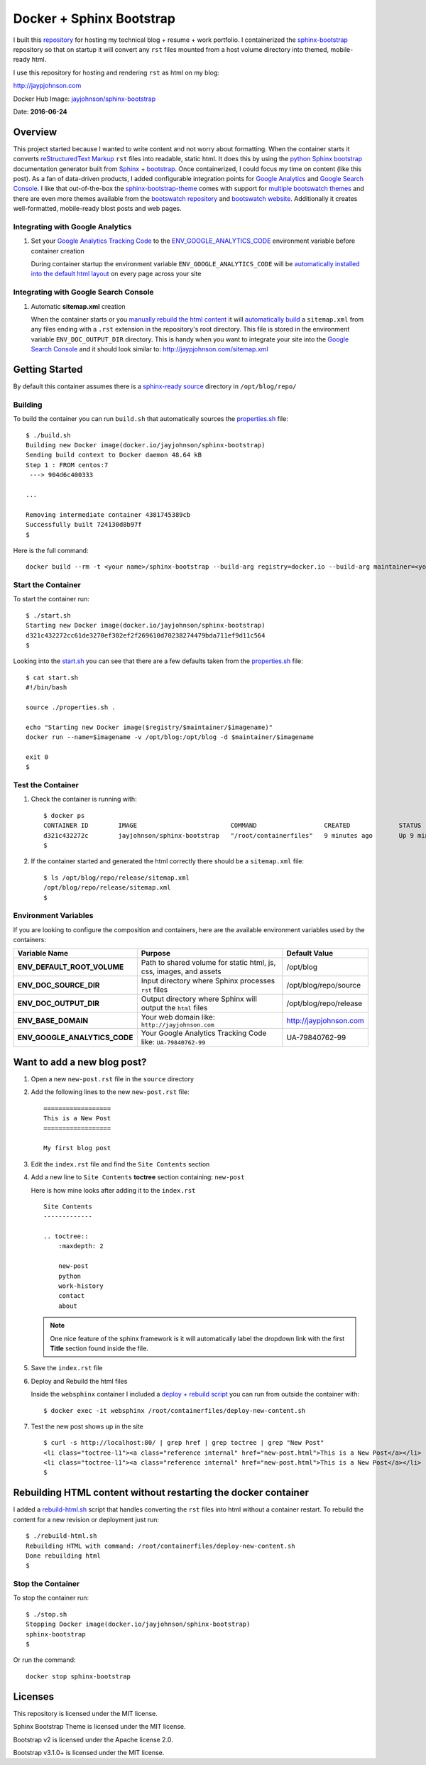 =========================
Docker + Sphinx Bootstrap
=========================

I built this repository_ for hosting my technical blog + resume + work portfolio. I containerized the sphinx-bootstrap_ repository so that on startup it will convert any ``rst`` files mounted from a host volume directory into themed, mobile-ready html. 

I use this repository for hosting and rendering ``rst`` as html on my blog:

http://jaypjohnson.com

Docker Hub Image: `jayjohnson/sphinx-bootstrap`_

Date: **2016-06-24**

.. role:: bash(code)
      :language: bash

Overview
--------

This project started because I wanted to write content and not worry about formatting. When the container starts it converts `reStructuredText Markup`_ ``rst`` files into readable, static html. It does this by using the `python Sphinx bootstrap`_ documentation generator built from `Sphinx`_ + `bootstrap`_. Once containerized, I could focus my time on content (like this post). As a fan of data-driven products, I added configurable integration points for `Google Analytics`_ and `Google Search Console`_. I like that out-of-the-box the sphinx-bootstrap-theme_ comes with support for `multiple bootswatch themes`_ and there are even more themes available from the `bootswatch repository`_ and `bootswatch website`_. Additionally it creates well-formatted, mobile-ready blost posts and web pages. 

Integrating with Google Analytics
~~~~~~~~~~~~~~~~~~~~~~~~~~~~~~~~~

1. Set your `Google Analytics Tracking Code`_ to the ENV_GOOGLE_ANALYTICS_CODE_ environment variable before container creation

   During container startup the environment variable ``ENV_GOOGLE_ANALYTICS_CODE`` will be `automatically installed into the default html layout`_ on every page across your site

Integrating with Google Search Console
~~~~~~~~~~~~~~~~~~~~~~~~~~~~~~~~~~~~~~

1. Automatic **sitemap.xml** creation

   When the container starts or you `manually rebuild the html content`_ it will `automatically build`_ a ``sitemap.xml`` from any files ending with a ``.rst`` extension in the repository's root directory. This file is stored in the environment variable ``ENV_DOC_OUTPUT_DIR`` directory. This is handy when you want to integrate your site into the `Google Search Console`_ and it should look similar to: http://jaypjohnson.com/sitemap.xml

.. _reStructuredText Markup: http://docutils.sourceforge.net/docs/ref/rst/restructuredtext.html
.. _python Sphinx bootstrap: https://github.com/ryan-roemer/sphinx-bootstrap-theme
.. _Sphinx: http://www.sphinx-doc.org/en/stable/
.. _sphinx-bootstrap-theme: https://github.com/ryan-roemer/sphinx-bootstrap-theme
.. _Google Analytics: https://analytics.google.com/
.. _Google Search Console: https://www.google.com/webmasters/tools/
.. _multiple bootswatch themes: https://github.com/ryan-roemer/sphinx-bootstrap-theme/blob/bfb28af310ad5082fae01dc1ff08dab6ab3fa410/demo/source/conf.py#L146-L150
.. _bootswatch website: http://bootswatch.com/
.. _bootswatch repository: https://github.com/thomaspark/bootswatch
.. _bootstrap: http://getbootstrap.com/
.. _docker compose: https://docs.docker.com/compose/
.. _manually rebuild the html content: https://github.com/jay-johnson/docker-sphinx-bootstrap/blob/a6031459946347538b188a776aea283c29dd0f0b/containerfiles/start-container.sh#L16-17
.. _automatically build: https://github.com/jay-johnson/docker-sphinx-bootstrap/blob/a6031459946347538b188a776aea283c29dd0f0b/containerfiles/start-container.sh#L22-45
.. _my blog: http://jaypjohnson.com
.. _jayjohnson/sphinx-bootstrap: https://hub.docker.com/r/jayjohnson/sphinx-bootstrap/
.. _Google Analytics Tracking Code: https://support.google.com/analytics/answer/1008080?hl=en
.. _ENV_GOOGLE_ANALYTICS_CODE: https://github.com/jay-johnson/docker-sphinx-bootstrap/blob/a6031459946347538b188a776aea283c29dd0f0b/Dockerfile#L47
.. _automatically installed into the default html layout: https://github.com/jay-johnson/docker-sphinx-bootstrap/blob/a6031459946347538b188a776aea283c29dd0f0b/containerfiles/start-container.sh#L13-14

Getting Started
---------------

By default this container assumes there is a `sphinx-ready source`_ directory in ``/opt/blog/repo/``

Building
~~~~~~~~

To build the container you can run ``build.sh`` that automatically sources the properties.sh_ file:

::

    $ ./build.sh 
    Building new Docker image(docker.io/jayjohnson/sphinx-bootstrap)
    Sending build context to Docker daemon 48.64 kB
    Step 1 : FROM centos:7
     ---> 904d6c400333

    ...

    Removing intermediate container 4381745389cb
    Successfully built 724130d8b97f
    $

Here is the full command:

::
    
    docker build --rm -t <your name>/sphinx-bootstrap --build-arg registry=docker.io --build-arg maintainer=<your name> --build-arg imagename=sphinx-bootstrap .


Start the Container
~~~~~~~~~~~~~~~~~~~

To start the container run:

::

    $ ./start.sh 
    Starting new Docker image(docker.io/jayjohnson/sphinx-bootstrap)
    d321c432272cc61de3270ef302ef2f269610d70238274479bda711ef9d11c564
    $ 

Looking into the start.sh_ you can see that there are a few defaults taken from the properties.sh_ file:

::

    $ cat start.sh 
    #!/bin/bash

    source ./properties.sh .

    echo "Starting new Docker image($registry/$maintainer/$imagename)"
    docker run --name=$imagename -v /opt/blog:/opt/blog -d $maintainer/$imagename 

    exit 0
    $


Test the Container
~~~~~~~~~~~~~~~~~~

#. Check the container is running with:

   ::
    
       $ docker ps
       CONTAINER ID        IMAGE                         COMMAND                  CREATED             STATUS              PORTS               NAMES
       d321c432272c        jayjohnson/sphinx-bootstrap   "/root/containerfiles"   9 minutes ago       Up 9 minutes                            sphinx-bootstrap
       $


#. If the container started and generated the html correctly there should be a ``sitemap.xml`` file:

   ::

       $ ls /opt/blog/repo/release/sitemap.xml 
       /opt/blog/repo/release/sitemap.xml
       $
   

Environment Variables
~~~~~~~~~~~~~~~~~~~~~

If you are looking to configure the composition and containers, here are the available environment variables used by the containers:

+----------------------------------------+--------------------------------------------------------------------+-------------------------------------------------------------+ 
| Variable Name                          | Purpose                                                            | Default Value                                               | 
+========================================+====================================================================+=============================================================+ 
| **ENV_DEFAULT_ROOT_VOLUME**            | Path to shared volume for static html, js, css, images, and assets | /opt/blog                                                   | 
+----------------------------------------+--------------------------------------------------------------------+-------------------------------------------------------------+ 
| **ENV_DOC_SOURCE_DIR**                 | Input directory where Sphinx processes ``rst`` files               | /opt/blog/repo/source                                       | 
+----------------------------------------+--------------------------------------------------------------------+-------------------------------------------------------------+ 
| **ENV_DOC_OUTPUT_DIR**                 | Output directory where Sphinx will output the ``html`` files       | /opt/blog/repo/release                                      | 
+----------------------------------------+--------------------------------------------------------------------+-------------------------------------------------------------+ 
| **ENV_BASE_DOMAIN**                    | Your web domain like: ``http://jayjohnson.com``                    | http://jaypjohnson.com                                      | 
+----------------------------------------+--------------------------------------------------------------------+-------------------------------------------------------------+ 
| **ENV_GOOGLE_ANALYTICS_CODE**          | Your Google Analytics Tracking Code like: ``UA-79840762-99``       | UA-79840762-99                                              | 
+----------------------------------------+--------------------------------------------------------------------+-------------------------------------------------------------+ 


Want to add a new blog post?
----------------------------

#. Open a new ``new-post.rst`` file in the ``source`` directory

#. Add the following lines to the new ``new-post.rst`` file:

   ::

       ==================
       This is a New Post
       ==================
   
       My first blog post


#. Edit the ``index.rst`` file and find the ``Site Contents`` section

#. Add a new line to ``Site Contents`` **toctree** section containing: ``new-post`` 

   Here is how mine looks after adding it to the ``index.rst``

   ::

       Site Contents
       -------------

       .. toctree::
           :maxdepth: 2
   
           new-post
           python
           work-history
           contact
           about


   .. note:: One nice feature of the sphinx framework is it will automatically label the dropdown link with the first **Title** section found inside the file.

#. Save the ``index.rst`` file

#. Deploy and Rebuild the html files

   Inside the ``websphinx`` container I included a `deploy + rebuild script`_ you can run from outside the container with:

   ::

       $ docker exec -it websphinx /root/containerfiles/deploy-new-content.sh

#. Test the new post shows up in the site

   ::

       $ curl -s http://localhost:80/ | grep href | grep toctree | grep "New Post"
       <li class="toctree-l1"><a class="reference internal" href="new-post.html">This is a New Post</a></li>
       <li class="toctree-l1"><a class="reference internal" href="new-post.html">This is a New Post</a></li>
       $

Rebuilding HTML content without restarting the docker container
---------------------------------------------------------------

I added a rebuild-html.sh_ script that handles converting the ``rst`` files into html without a container restart. To rebuild the content for a new revision or deployment just run:

::

     $ ./rebuild-html.sh 
     Rebuilding HTML with command: /root/containerfiles/deploy-new-content.sh
     Done rebuilding html
     $ 

Stop the Container
~~~~~~~~~~~~~~~~~~

To stop the container run:

::

    $ ./stop.sh 
    Stopping Docker image(docker.io/jayjohnson/sphinx-bootstrap)
    sphinx-bootstrap
    $ 

Or run the command:

::
    
    docker stop sphinx-bootstrap


Licenses
--------

This repository is licensed under the MIT license.

Sphinx Bootstrap Theme is licensed under the MIT license.

Bootstrap v2 is licensed under the Apache license 2.0.

Bootstrap v3.1.0+ is licensed under the MIT license.


.. _repository: https://github.com/jay-johnson/docker-sphinx-bootstrap
.. _sphinx-bootstrap: https://hub.docker.com/r/jayjohnson/sphinx-bootstrap
.. _start.sh: https://github.com/jay-johnson/docker-sphinx-bootstrap/blob/master/start.sh
.. _start_container.sh: https://github.com/jay-johnson/docker-sphinx-bootstrap/blob/master/containerfiles/start-container.sh
.. _properties.sh: https://github.com/jay-johnson/docker-sphinx-bootstrap/blob/master/properties.sh
.. _sphinx-ready source: https://github.com/ryan-roemer/sphinx-bootstrap-theme/tree/master/demo
.. _rebuild-html.sh: https://github.com/jay-johnson/docker-sphinx-bootstrap/blob/master/rebuild-html.sh
.. _deploy + rebuild script: https://github.com/jay-johnson/docker-sphinx-bootstrap/blob/1dea9c967848c3c69f31314af64cd84fbc097fc6/containerfiles/deploy-new-content.sh


